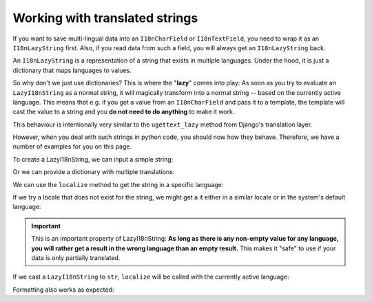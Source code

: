 Working with translated strings
===============================

If you want to save multi-lingual data into an ``I18nCharField`` or ``I18nTextField``,
you need to wrap it as an ``I18nLazyString`` first. Also, if you read data from such
a field, you will always get an ``I18nLazyString`` back.

An ``I18nLazyString`` is a representation of a string that exists in multiple languages.
Under the hood, it is just a dictionary that maps languages to values.

So why don't we just use dictionaries? This is where the "**lazy**" comes into play: As soon
as you try to evaluate an ``LazyI18nString`` as a normal string, it will magically transform
into a normal string -- based on the currently active language. This means that e.g. if you get
a value from an ``I18nCharField`` and pass it to a template, the template will cast the value
to a string and you **do not need to do anything** to make it work.

This behaviour is intentionally very similar to the ``ugettext_lazy`` method from Django's translation
layer.

However, when you deal with such strings in python code, you should now how they behave. Therefore,
we have a number of examples for you on this page.

.. testsetup:: *

   from i18nfield.strings import LazyI18nString

To create a LazyI18nString, we can input a simple string:

.. doctest::

   >>> naive = LazyI18nString('Naive untranslated string')
   >>> naive
   <LazyI18nString: 'Naive untranslated string'>

Or we can provide a dictionary with multiple translations:

.. doctest::

   >>> translated = LazyI18nString(
   ...     {'en': 'English String', 'de': 'Deutscher String'}
   ... )

We can use the ``localize`` method to get the string in a specific language:

.. doctest::

   >>> translated.localize('de')
   'Deutscher String'

   >>> translated.localize('en')
   'English String'

If we try a locale that does not exist for the string, we might get a it either in a similar locale or in the system's default language:

.. doctest::

   >>> translated.localize('de-AT')
   'Deutscher String'

   >>> translated.localize('zh')
   'English String'

   >>> naive.localize('de')
   'Naive untranslated string'

.. important::

   This is an important property of LazyI18nString: **As long as there is any non-empty value for any language, you
   will rather get a result in the wrong language than an empty result.** This makes it "safe" to use if your data is
   only partially translated.

If we cast a ``LazyI18nString`` to ``str``, ``localize`` will be called with the currently active language:

.. doctest::

   >>> from django.utils import translation
   >>> str(translated)
   'English String'
   >>> translation.activate('de')
   >>> str(translated)
   'Deutscher String'

Formatting also works as expected:

.. doctest::

   >>> translation.activate('de')
   >>> '{}'.format(translated)
   'Deutscher String'
